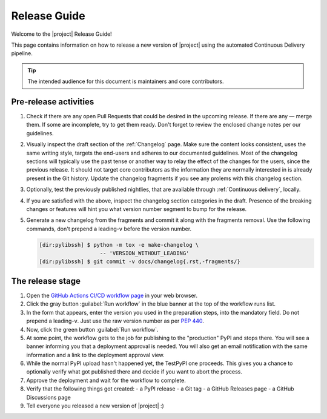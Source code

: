 *************
Release Guide
*************

Welcome to the |project| Release Guide!

This page contains information on how to release a new version
of |project| using the automated Continuous Delivery pipeline.

.. tip::

    The intended audience for this document is maintainers
    and core contributors.


Pre-release activities
======================

1. Check if there are any open Pull Requests that could be
   desired in the upcoming release. If there are any — merge
   them. If some are incomplete, try to get them ready.
   Don't forget to review the enclosed change notes per our
   guidelines.
2. Visually inspect the draft section of the :ref:`Changelog`
   page. Make sure the content looks consistent, uses the same
   writing style, targets the end-users and adheres to our
   documented guidelines.
   Most of the changelog sections will typically use the past
   tense or another way to relay the effect of the changes for
   the users, since the previous release.
   It should not target core contributors as the information
   they are normally interested in is already present in the
   Git history.
   Update the changelog fragments if you see any prolems with
   this changelog section.
3. Optionally, test the previously published nightlies, that are
   available through :ref:`Continuous delivery`, locally.
4. If you are satisfied with the above, inspect the changelog
   section categories in the draft. Presence of the breaking
   changes or features will hint you what version number
   segment to bump for the release.
5. Generate a new changelog from the fragments and commit it
   along with the fragments removal. Use the following commands,
   don't prepend a leading-``v`` before the version number.

   .. code-block:: shell-session

       [dir:pylibssh] $ python -m tox -e make-changelog \
                          -- 'VERSION_WITHOUT_LEADING'
       [dir:pylibssh] $ git commit -v docs/changelog{.rst,-fragments/}

.. seealso::

   :ref:`Adding change notes with your PRs`
       Writing beautiful changelogs for humans


The release stage
=================

1. Open the `GitHub Actions CI/CD workflow page <GitHub Actions
   CI/CD workflow_>`_ in your web browser.
2. Click the gray button :guilabel:`Run workflow` in the blue
   banner at the top of the workflow runs list.
3. In the form that appears, enter the version you used in the
   preparation steps, into the mandatory field. Do not prepend
   a leading-``v``. Just use the raw version number as per
   :pep:`440`.
4. Now, click the green button :guilabel:`Run workflow`.
5. At some point, the workflow gets to the job for publishing
   to the "production" PyPI and stops there. You will see a
   banner informing you that a deployment approval is needed.
   You will also get an email notification with the same
   information and a link to the deployment approval view.
6. While the normal PyPI upload hasn't happened yet, the
   TestPyPI one proceeds. This gives you a chance to optionally
   verify what got published there and decide if you want to
   abort the process.
7. Approve the deployment and wait for the workflow to complete.
8. Verify that the following things got created:
   - a PyPI release
   - a Git tag
   - a GitHub Releases page
   - a GitHub Discussions page
9. Tell everyone you released a new version of |project| :)


.. _GitHub Actions CI/CD workflow:
   https://github.com/ansible/pylibssh/actions/workflows/build-test-n-publish.yml

